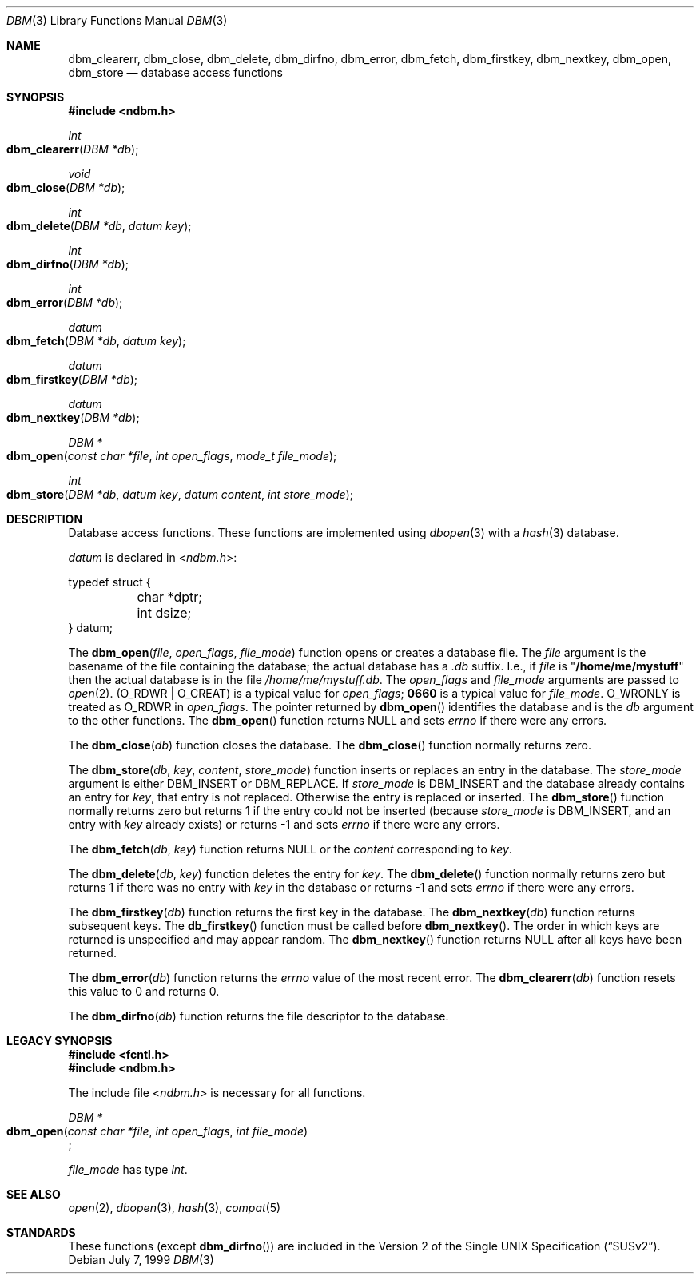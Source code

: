 .\" Copyright (c) 1999 Tim Singletary
.\" No copyright is claimed.
.\"
.\" THIS SOFTWARE IS PROVIDED BY THE AUTHOR AND CONTRIBUTORS ``AS IS'' AND
.\" ANY EXPRESS OR IMPLIED WARRANTIES, INCLUDING, BUT NOT LIMITED TO, THE
.\" IMPLIED WARRANTIES OF MERCHANTABILITY AND FITNESS FOR A PARTICULAR PURPOSE
.\" ARE DISCLAIMED.  IN NO EVENT SHALL THE AUTHOR OR CONTRIBUTORS BE LIABLE
.\" FOR ANY DIRECT, INDIRECT, INCIDENTAL, SPECIAL, EXEMPLARY, OR CONSEQUENTIAL
.\" DAMAGES (INCLUDING, BUT NOT LIMITED TO, PROCUREMENT OF SUBSTITUTE GOODS
.\" OR SERVICES; LOSS OF USE, DATA, OR PROFITS; OR BUSINESS INTERRUPTION)
.\" HOWEVER CAUSED AND ON ANY THEORY OF LIABILITY, WHETHER IN CONTRACT, STRICT
.\" LIABILITY, OR TORT (INCLUDING NEGLIGENCE OR OTHERWISE) ARISING IN ANY WAY
.\" OUT OF THE USE OF THIS SOFTWARE, EVEN IF ADVISED OF THE POSSIBILITY OF
.\" SUCH DAMAGE.
.\"
.\" $FreeBSD: src/lib/libc/db/man/dbm.3,v 1.8 2003/09/08 19:57:13 ru Exp $
.\"
.\" Note: The date here should be updated whenever a non-trivial
.\" change is made to the manual page.
.Dd July 7, 1999
.Dt DBM 3
.Os
.Sh NAME
.Nm dbm_clearerr ,
.Nm dbm_close ,
.Nm dbm_delete ,
.Nm dbm_dirfno ,
.Nm dbm_error ,
.Nm dbm_fetch ,
.Nm dbm_firstkey ,
.Nm dbm_nextkey ,
.Nm dbm_open ,
.Nm dbm_store
.Nd database access functions
.Sh SYNOPSIS
.In ndbm.h
.Ft int
.Fo dbm_clearerr
.Fa "DBM *db"
.Fc
.Ft void
.Fo dbm_close
.Fa "DBM *db"
.Fc
.Ft int
.Fo dbm_delete
.Fa "DBM *db"
.Fa "datum key"
.Fc
.Ft int
.Fo dbm_dirfno
.Fa "DBM *db"
.Fc
.Ft int
.Fo dbm_error
.Fa "DBM *db"
.Fc
.Ft datum
.Fo dbm_fetch
.Fa "DBM *db"
.Fa "datum key"
.Fc
.Ft datum
.Fo dbm_firstkey
.Fa "DBM *db"
.Fc
.Ft datum
.Fo dbm_nextkey
.Fa "DBM *db"
.Fc
.Ft DBM *
.Fo dbm_open
.Fa "const char *file"
.Fa "int open_flags"
.Fa "mode_t file_mode"
.Fc
.Ft int
.Fo dbm_store
.Fa "DBM *db"
.Fa "datum key"
.Fa "datum content"
.Fa "int store_mode"
.Fc
.Sh DESCRIPTION
Database access functions.
These functions are implemented using
.Xr dbopen 3
with a
.Xr hash 3
database.
.Pp
.Vt datum
is declared in
.In ndbm.h :
.Bd -literal
typedef struct {
	char *dptr;
	int dsize;
} datum;
.Ed
.Pp
The
.Fn dbm_open file open_flags file_mode
function
opens or creates a database file.
The
.Fa file
argument
is the basename of the file containing
the database; the actual database has a
.Pa .db
suffix.
I.e., if
.Fa file
is
.Qq Li /home/me/mystuff
then the actual database is in the file
.Pa /home/me/mystuff.db .
The
.Fa open_flags
and
.Fa file_mode
arguments
are passed to
.Xr open 2 .
.Pq Dv O_RDWR | O_CREAT
is a typical value for
.Fa open_flags ;
.Li 0660
is a typical value for
.Fa file_mode .
.Dv O_WRONLY
is treated as O_RDWR in
.Fa open_flags .
The pointer returned by
.Fn dbm_open
identifies the database and is the
.Fa db
argument to the other functions.
The
.Fn dbm_open
function
returns
.Dv NULL
and sets
.Va errno
if there were any errors.
.Pp
The
.Fn dbm_close db
function
closes the database.
The
.Fn dbm_close
function
normally returns zero.
.Pp
The
.Fn dbm_store db key content store_mode
function
inserts or replaces an entry in the database.
The
.Fa store_mode
argument
is either
.Dv DBM_INSERT
or
.Dv DBM_REPLACE .
If
.Fa store_mode
is
.Dv DBM_INSERT
and the database already contains an entry for
.Fa key ,
that entry is not replaced.
Otherwise the entry is replaced or inserted.
The
.Fn dbm_store
function
normally returns zero but returns 1 if the entry could not be
inserted (because
.Fa store_mode
is
.Dv DBM_INSERT ,
and an entry with
.Fa key
already exists) or returns -1 and sets
.Va errno
if there were any errors.
.Pp
The
.Fn dbm_fetch db key
function
returns
.Dv NULL
or the
.Fa content
corresponding to
.Fa key .
.Pp
The
.Fn dbm_delete db key
function
deletes the entry for
.Fa key .
The
.Fn dbm_delete
function
normally returns zero but returns 1 if there was no entry with
.Fa key
in the database or returns -1 and sets
.Va errno
if there were any errors.
.Pp
The
.Fn dbm_firstkey db
function
returns the first key in the database.
The
.Fn dbm_nextkey db
function
returns subsequent keys.
The
.Fn db_firstkey
function
must be called before
.Fn dbm_nextkey .
The order in which keys are returned is unspecified and may appear
random.
The
.Fn dbm_nextkey
function
returns
.Dv NULL
after all keys have been returned.
.Pp
The
.Fn dbm_error db
function
returns the
.Va errno
value of the most recent error.
The
.Fn dbm_clearerr db
function
resets this value to 0 and returns 0.
.Pp
The
.Fn dbm_dirfno db
function
returns the file descriptor to the database.
.Sh LEGACY SYNOPSIS
.Fd #include <fcntl.h>
.Fd #include <ndbm.h>
.Pp
The include file
.In ndbm.h
is necessary for all functions.
.Pp
.Ft DBM *
.br
.Fo dbm_open
.Fa "const char *file"
.Fa "int open_flags"
.Fa "int file_mode"
.Fc ;
.Pp
.Fa file_mode
has type
.Vt int .
.Sh SEE ALSO
.Xr open 2 ,
.Xr dbopen 3 ,
.Xr hash 3 ,
.Xr compat 5
.Sh STANDARDS
These functions (except
.Fn dbm_dirfno )
are included in the
.St -susv2 .

